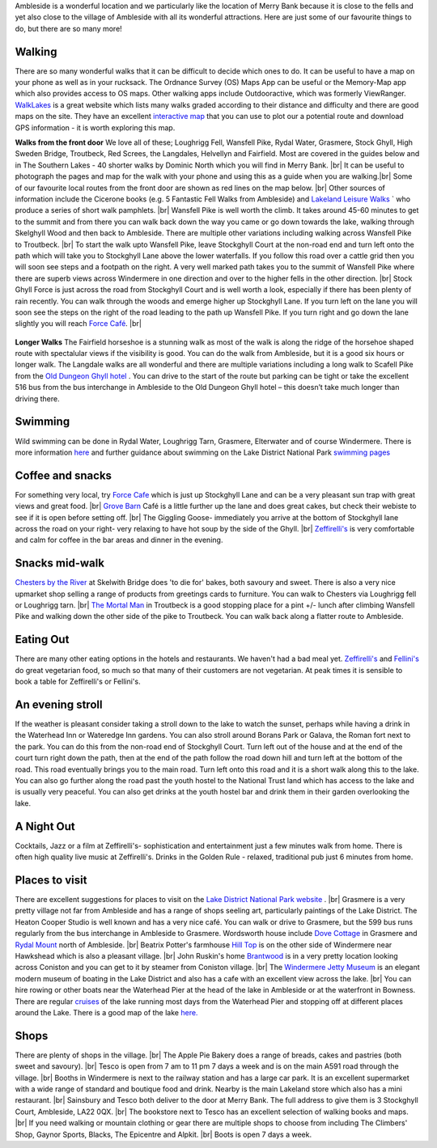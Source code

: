 .. title: Things to do
.. slug: activities
.. date: 2024-02-01 19:53:45 UTC
.. tags: 
.. category: 
.. link: 
.. description: 
.. type: text

.. |br| raw:: html

   <br />

Ambleside is a wonderful location and we particularly like the location of Merry Bank because it is close to the fells and yet also close to the village of Ambleside with all its wonderful attractions. Here are just some of our favourite things to do, but there are so many more! 

Walking
-------
There are so many wonderful walks that it can be difficult to decide which ones to do. It can be useful to have a map on your phone as well as in your rucksack. The Ordnance Survey (OS) Maps App can be useful or the Memory-Map app which also provides access to OS maps. Other walking apps include Outdooractive, which was formerly ViewRanger. 
`WalkLakes <https://www.walklakes.co.uk/>`_ is a great website which lists many walks graded according to their distance and difficulty and there are good maps on the site. They have an excellent `interactive map <https://www.walklakes.co.uk/maps2/>`_ that you can use to plot our a potential route and download GPS information - it is worth exploring this map. 

**Walks from the front door**
We love all of these; Loughrigg Fell, Wansfell Pike, Rydal Water, Grasmere, Stock Ghyll, High Sweden Bridge, Troutbeck, Red Screes, the Langdales, Helvellyn and Fairfield. Most are covered in the guides below and in The Southern Lakes - 40 shorter walks by Dominic North which you will find in Merry Bank. |br|
It can be useful to photograph the pages and map for the walk with your phone and using this as a guide when you are walking.|br|
Some of our favourite local routes from the front door are shown as red lines on the map below. |br|
Other sources of information include the Cicerone books (e.g. 5 Fantastic Fell Walks from Ambleside) and `Lakeland Leisure Walks <https://www.lakelandleisurewalks.co.uk/?Ambleside_Walks&normal>`_ ` who produce a series of short walk pamphlets. |br|
Wansfell Pike is well worth the climb. It takes around 45-60 minutes to get to the summit and from there you can walk back down the way you came or go down towards the lake, walking through Skelghyll Wood and then back to Ambleside. There are multiple other variations including walking across Wansfell Pike to Troutbeck. |br|
To start the walk upto Wansfell Pike, leave Stockghyll Court at the non-road end and turn left onto the path which will take you to Stockghyll Lane above the lower waterfalls. If you follow this road over a cattle grid then you will soon see steps and a footpath on the right. A very well marked path takes you to the summit of Wansfell Pike where there are superb views across Windermere in one direction and over to the higher fells in the other direction. |br|
Stock Ghyll Force is just across the road from Stockghyll Court and is well worth a look, especially if there has been plenty of rain recently. You can walk through the woods and emerge higher up Stockghyll Lane. If you turn left on the lane you will soon see the steps on the right of the road leading to the path up Wansfell Pike. If you turn right and go down the lane slightly you will reach  `Force Café <https://force.cafe>`_.  |br| 

.. figure:: /images/walks1.jpg
    :align: center
    :alt: local walks
    :class: with-border
    :width: 40%


**Longer Walks**
The Fairfield horseshoe is a stunning walk as most of the walk is along the ridge of the horsehoe shaped route with spectalular views if the visibility is good. You can do the walk from Ambleside, but it is a good six hours or longer walk. 
The Langdale walks are all wonderful and there are multiple variations including a long walk to Scafell Pike from the `Old Dungeon Ghyll hotel <https://www.odg.co.uk/>`_ . You can drive to the start of the route but parking can be tight or take the excellent 516 bus from the bus interchange in Ambleside to the Old Dungeon Ghyll hotel – this doesn’t take much longer than driving there. 

Swimming
--------
Wild swimming can be done in Rydal Water, Loughrigg Tarn, Grasmere, Elterwater and of course Windermere. There is more information `here <https://www.onelakedistrict.co.uk/best-wild-swim-spots-in-ambleside>`_ and further guidance about swimming on the Lake District National Park `swimming pages <https://www.lakedistrict.gov.uk/visiting/things-to-do/water/swimming>`_


Coffee and snacks
-----------------
For something very local, try `Force Cafe <https://force.cafe/>`_ which is just up Stockghyll Lane and can be a very pleasant sun trap with great views and great food. |br|
`Grove Barn <https://grovebarnambleside.co.uk/>`_  Café is a little further up the lane and does great cakes, but check their webiste to see if it is open before setting off. |br|
The Giggling Goose- immediately you arrive at the bottom of Stockghyll lane across the road on your right- very relaxing to have hot soup by the side of the Ghyll. |br|
`Zeffirelli's <https://www.zeffirellis.com/>`_ is very comfortable and calm for coffee in the bar areas and dinner in the evening. 

Snacks mid-walk
---------------
`Chesters by the River <https://www.chestersbytheriver.co.uk/>`_ at Skelwith Bridge does 'to die for' bakes, both savoury and sweet. There is also a very nice upmarket shop selling a range of products from greetings cards to furniture. You can walk to Chesters via Loughrigg fell or Loughrigg tarn. |br|
`The Mortal Man <http://www.themortalman.co.uk/>`_ in Troutbeck is a good stopping place for a pint +/- lunch after climbing Wansfell Pike and walking down the other side of the pike to Troutbeck. You can walk back along a flatter route to Ambleside.  

Eating Out
----------
There are many other eating options in the hotels and restaurants. We haven't had a bad meal yet. `Zeffirelli's <https://www.zeffirellis.com/>`_ and `Fellini's <https://www.zeffirellis.com/food-drink/fellinis>`_ do great vegetarian food, so much so that many of their customers are not vegetarian. At peak times it is sensible to book a table for Zeffirelli's or Fellini's. 

An evening stroll
-----------------
If the weather is pleasant consider taking a stroll down to the lake to watch the sunset, perhaps while having a drink in the Waterhead Inn or Wateredge Inn gardens. You can also stroll around Borans Park or Galava, the Roman fort next to the park. You can do this from the non-road end of Stockghyll Court. Turn left out of the house and at the end of the court turn right down the path, then at the end of the path follow the road down hill and turn left at the bottom of the road. This road eventually brings you to the main road. Turn left onto this road and it is a short walk along this to the lake. You can also go further along the road past the youth hostel to the National Trust land which has access to the lake and is usually very peaceful. You can also get drinks at the youth hostel bar and drink them in their garden overlooking the lake. 


A Night Out
-----------
Cocktails, Jazz or a film at Zeffirelli's- sophistication and entertainment just a few minutes walk from home. There is often high quality live music at Zeffirelli's.
Drinks in the Golden Rule - relaxed, traditional pub just 6 minutes from home. 

Places to visit
---------------
There are excellent suggestions for places to visit on the `Lake District National Park website <https://www.lakedistrict.gov.uk/visiting/places-to-go>`_ . |br|
Grasmere is a very pretty village not far from Ambleside and has a range of shops seeling art, particularly paintings of the Lake District. The Heaton Cooper Studio is well known and has a very nice café. You can walk or drive to Grasmere, but the 599 bus runs regularly from the bus interchange in Ambleside to Grasmere. Wordsworth house include `Dove Cottage <https://wordsworth.org.uk/>`_ in Grasmere and `Rydal Mount <https://www.rydalmount.co.uk/>`_ north of Ambleside. |br|
Beatrix Potter's farmhouse `Hill Top <https://www.nationaltrust.org.uk/visit/lake-district/hill-top>`_ is on the other side of Windermere near Hawkshead which is also a pleasant village.  |br|
John Ruskin's home `Brantwood <https://www.brantwood.org.uk/>`_ is in a very pretty location looking across Coniston and you can get to it by steamer from Coniston village. |br|
The `Windermere Jetty Museum <https://lakelandarts.org.uk/windermere-jetty-museum/>`_ is an elegant modern museum of boating in the Lake District and also has a cafe with an excellent view across the lake. |br|
You can hire rowing or other boats near the Waterhead Pier at the head of the lake in Ambleside or at the waterfront in Bowness. 
There are regular `cruises <https://www.windermere-lakecruises.co.uk/>`_ of the lake running most days from the Waterhead Pier and stopping off at different places around the Lake.  
There is a good map of the lake `here. <https://www.lakedistrict.gov.uk/__data/assets/pdf_file/0027/147762/Windermere-Lake-User-Guide.pdf>`_

Shops
------
There are plenty of shops in the village.  |br|
The Apple Pie Bakery does a range of breads, cakes and pastries (both sweet and savoury).  |br|
Tesco is open from 7 am to 11 pm 7 days a week and is on the main A591 road through the village.  |br|
Booths in Windermere is next to the railway station and has a large car park. It is an excellent supermarket with a wide range of standard and boutique food and drink. Nearby is the main Lakeland store which also has a mini restaurant.  |br|
Sainsbury and Tesco both deliver to the door at Merry Bank. The full address to give them is 3 Stockghyll Court, Ambleside, LA22 0QX.  |br|
The bookstore next to Tesco has an excellent selection of walking books and maps.  |br|
If you need walking or mountain clothing or gear there are multiple shops to choose from including The Climbers' Shop, Gaynor Sports, Blacks, The Epicentre and Alpkit.  |br|
Boots is open 7 days a week. 



